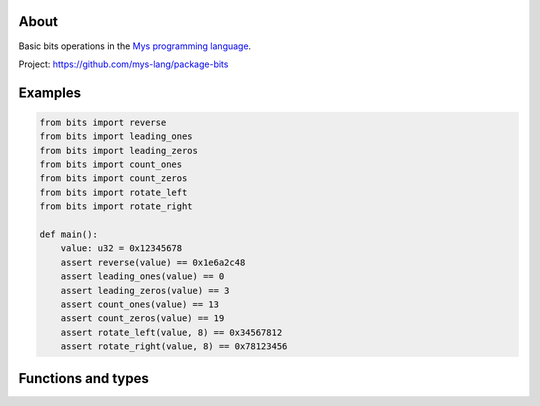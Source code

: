 |test|_

About
=====

Basic bits operations in the `Mys programming language`_.

Project: https://github.com/mys-lang/package-bits

Examples
========

.. code-block:: python

   from bits import reverse
   from bits import leading_ones
   from bits import leading_zeros
   from bits import count_ones
   from bits import count_zeros
   from bits import rotate_left
   from bits import rotate_right

   def main():
       value: u32 = 0x12345678
       assert reverse(value) == 0x1e6a2c48
       assert leading_ones(value) == 0
       assert leading_zeros(value) == 3
       assert count_ones(value) == 13
       assert count_zeros(value) == 19
       assert rotate_left(value, 8) == 0x34567812
       assert rotate_right(value, 8) == 0x78123456

Functions and types
===================

.. mysfile:: src/lib.mys

.. |test| image:: https://github.com/mys-lang/package-bits/actions/workflows/pythonpackage.yml/badge.svg
.. _test: https://github.com/mys-lang/package-bits/actions/workflows/pythonpackage.yml

.. _Mys programming language: https://mys-lang.org
